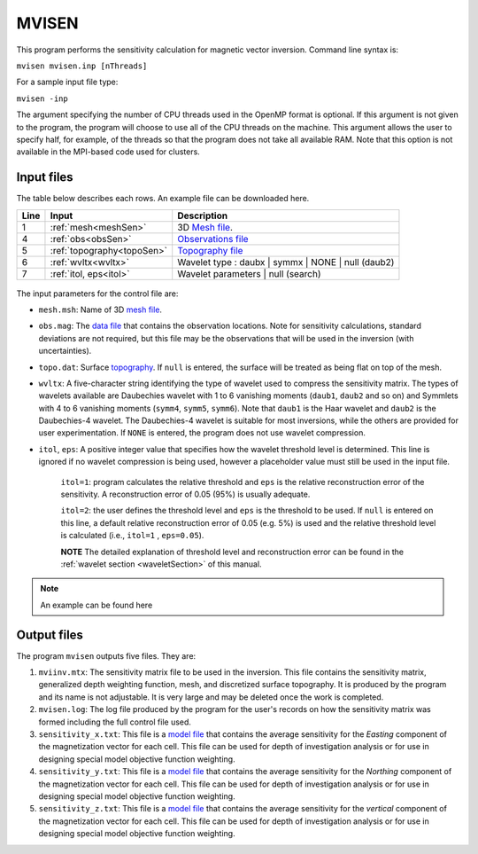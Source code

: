 
.. _mvisen:

MVISEN
======

This program performs the sensitivity calculation for magnetic vector inversion. Command line syntax is:

``mvisen mvisen.inp [nThreads]``

For a sample input file type:

``mvisen -inp``

The argument specifying the number of CPU threads used in the OpenMP format is optional. If this argument is not given to the program, the program will choose to use all of the CPU threads on the machine. This argument allows the user to specify half, for example, of the threads so that the program does not take all available RAM. Note that this option is not available in the MPI-based code used for clusters.

Input files
-----------

The table below describes each rows. An example file can be downloaded here.

+----+-------------------------------+------------------------------------------------------------------------------------------------------------------------------------------------------------------+
|Line|  Input                        |  Description                                                                                                                                                     |
+====+===============================+==================================================================================================================================================================+
|1   |  :ref:`mesh<meshSen>`         | 3D `Mesh file <http://giftoolscookbook.readthedocs.io/en/latest/content/fileFormats/mesh3Dfile.html>`_.                                                          |
+----+-------------------------------+------------------------------------------------------------------------------------------------------------------------------------------------------------------+
|4   |  :ref:`obs<obsSen>`           | `Observations file <http://giftoolscookbook.readthedocs.io/en/latest/content/fileFormats/magfile.html>`_                                                         |
+----+-------------------------------+------------------------------------------------------------------------------------------------------------------------------------------------------------------+
|5   |  :ref:`topography<topoSen>`   | `Topography file <http://giftoolscookbook.readthedocs.io/en/latest/content/fileFormats/topoGIF3Dfile.html>`_                                                     |
+----+-------------------------------+------------------------------------------------------------------------------------------------------------------------------------------------------------------+
|6   |  :ref:`wvltx<wvltx>`          | Wavelet type : daubx | symmx | NONE | null (daub2)                                                                                                               |
+----+-------------------------------+------------------------------------------------------------------------------------------------------------------------------------------------------------------+
|7   |  :ref:`itol, eps<itol>`       | Wavelet parameters | null (search)                                                                                                                               |
+----+-------------------------------+------------------------------------------------------------------------------------------------------------------------------------------------------------------+

.. figure:: ../../images/mvisen.png
     :align: center
     :figwidth: 75%

The input parameters for the control file are:

.. _meshSen:

- ``mesh.msh``: Name of 3D `mesh file <http://giftoolscookbook.readthedocs.io/en/latest/content/fileFormats/mesh3Dfile.html>`_.

.. _obsSen:

- ``obs.mag``: The `data file <http://giftoolscookbook.readthedocs.io/en/latest/content/fileFormats/magfile.html>`_ that contains the observation locations. Note for sensitivity calculations, standard deviations are not required, but this file may be the observations that will be used in the inversion (with uncertainties).

.. _topoSen:

- ``topo.dat``: Surface `topography <http://giftoolscookbook.readthedocs.io/en/latest/content/fileFormats/topoGIF3Dfile.html>`_. If ``null`` is entered, the surface will be treated as being flat on top of the mesh.

.. _wvltx:

- ``wvltx``: A five-character string identifying the type of wavelet used to compress the sensitivity matrix. The types of wavelets available are Daubechies wavelet with 1 to 6 vanishing moments (``daub1``, ``daub2`` and so on) and Symmlets with 4 to 6 vanishing moments (``symm4``, ``symm5``, ``symm6``). Note that ``daub1`` is the Haar wavelet and ``daub2`` is the Daubechies-4 wavelet. The Daubechies-4 wavelet is suitable for most inversions, while the others are provided for user experimentation. If ``NONE`` is entered, the program does not use wavelet compression.

.. _itol:

- ``itol``, ``eps``: A positive integer value that specifies how the wavelet threshold level is determined. This line is ignored if no wavelet compression is being used, however a placeholder value must still be used in the input file.

     ``itol=1``: program calculates the relative threshold and ``eps`` is the relative reconstruction error of the sensitivity. A reconstruction error of 0.05 (95%) is usually adequate.

     ``itol=2``: the user defines the threshold level and ``eps`` is the threshold to be used. If ``null`` is entered on this line, a default relative reconstruction error of 0.05 (e.g. 5%) is used and the relative threshold level is calculated (i.e., ``itol=1`` , ``eps=0.05``).

     **NOTE** The detailed explanation of threshold level and reconstruction error can be found in the :ref:`wavelet section <waveletSection>` of this manual.

.. note:: An example can be found here

.. Example of input file
.. ~~~~~~~~~~~~~~~~~~~~~

.. .. figure:: ../../images/mvisenEx.png
..      :align: center
..      :figwidth: 50%


Output files
------------

The program ``mvisen`` outputs five files. They are:

#. ``mviinv.mtx``: The sensitivity matrix file to be used in the inversion. This file contains the sensitivity matrix, generalized depth weighting function, mesh, and discretized surface topography. It is produced by the program and its name is not adjustable. It is very large and may be deleted once the work is completed.

#. ``mvisen.log``: The log file produced by the program for the user's records on how the sensitivity matrix was formed including the full control file used.

#. ``sensitivity_x.txt``: This file is a `model file <http://giftoolscookbook.readthedocs.io/en/latest/content/fileFormats/modelfile.html>`_ that contains the average sensitivity for the *Easting* component of the magnetization vector for each cell. This file can be used for depth of investigation analysis or for use in designing special model objective function weighting.

#. ``sensitivity_y.txt``: This file is a `model file <http://giftoolscookbook.readthedocs.io/en/latest/content/fileFormats/modelfile.html>`_ that contains the average sensitivity for the *Northing* component of the magnetization vector for each cell. This file can be used for depth of investigation analysis or for use in designing special model objective function weighting.

#. ``sensitivity_z.txt``: This file is a `model file <http://giftoolscookbook.readthedocs.io/en/latest/content/fileFormats/modelfile.html>`_ that contains the average sensitivity for the *vertical* component of the magnetization vector for each cell. This file can be used for depth of investigation analysis or for use in designing special model objective function weighting.


